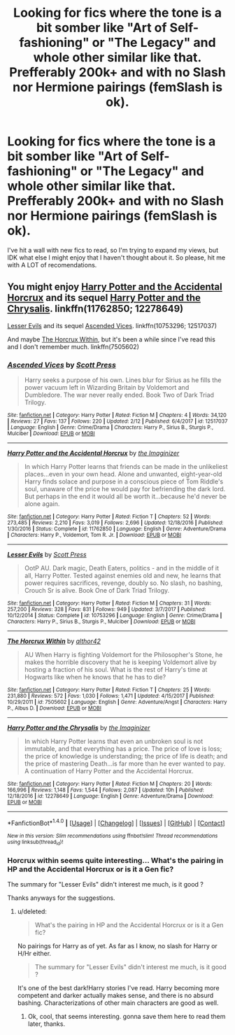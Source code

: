 #+TITLE: Looking for fics where the tone is a bit somber like "Art of Self-fashioning" or "The Legacy" and whole other similar like that. Prefferably 200k+ and with no Slash nor Hermione pairings (femSlash is ok).

* Looking for fics where the tone is a bit somber like "Art of Self-fashioning" or "The Legacy" and whole other similar like that. Prefferably 200k+ and with no Slash nor Hermione pairings (femSlash is ok).
:PROPERTIES:
:Author: nauze18
:Score: 6
:DateUnix: 1521895984.0
:DateShort: 2018-Mar-24
:FlairText: Request
:END:
I've hit a wall with new fics to read, so I'm trying to expand my views, but IDK what else I might enjoy that I haven't thought about it. So please, hit me with A LOT of recomendations.


** You might enjoy [[https://www.fanfiction.net/s/11762850/1/Harry-Potter-and-the-Accidental-Horcrux][Harry Potter and the Accidental Horcrux]] and its sequel [[https://www.fanfiction.net/s/12278649/1/Harry-Potter-and-the-Chrysalis][Harry Potter and the Chrysalis]]. linkffn(11762850; 12278649)

[[https://www.fanfiction.net/s/10753296/1/Lesser-Evils][Lesser Evils]] and its sequel [[https://www.fanfiction.net/s/12517037/1/Ascended-Vices][Ascended Vices]]. linkffn(10753296; 12517037)

And maybe [[https://www.fanfiction.net/s/7505602/1/The-Horcrux-Within][The Horcrux Within]], but it's been a while since I've read this and I don't remember much. linkffn(7505602)
:PROPERTIES:
:Score: 5
:DateUnix: 1521916174.0
:DateShort: 2018-Mar-24
:END:

*** [[http://www.fanfiction.net/s/12517037/1/][*/Ascended Vices/*]] by [[https://www.fanfiction.net/u/4033897/Scott-Press][/Scott Press/]]

#+begin_quote
  Harry seeks a purpose of his own. Lines blur for Sirius as he fills the power vacuum left in Wizarding Britain by Voldemort and Dumbledore. The war never really ended. Book Two of Dark Triad Trilogy.
#+end_quote

^{/Site/: [[http://www.fanfiction.net/][fanfiction.net]] *|* /Category/: Harry Potter *|* /Rated/: Fiction M *|* /Chapters/: 4 *|* /Words/: 34,120 *|* /Reviews/: 27 *|* /Favs/: 137 *|* /Follows/: 220 *|* /Updated/: 2/12 *|* /Published/: 6/4/2017 *|* /id/: 12517037 *|* /Language/: English *|* /Genre/: Crime/Drama *|* /Characters/: Harry P., Sirius B., Sturgis P., Mulciber *|* /Download/: [[http://www.ff2ebook.com/old/ffn-bot/index.php?id=12517037&source=ff&filetype=epub][EPUB]] or [[http://www.ff2ebook.com/old/ffn-bot/index.php?id=12517037&source=ff&filetype=mobi][MOBI]]}

--------------

[[http://www.fanfiction.net/s/11762850/1/][*/Harry Potter and the Accidental Horcrux/*]] by [[https://www.fanfiction.net/u/3306612/the-Imaginizer][/the Imaginizer/]]

#+begin_quote
  In which Harry Potter learns that friends can be made in the unlikeliest places...even in your own head. Alone and unwanted, eight-year-old Harry finds solace and purpose in a conscious piece of Tom Riddle's soul, unaware of the price he would pay for befriending the dark lord. But perhaps in the end it would all be worth it...because he'd never be alone again.
#+end_quote

^{/Site/: [[http://www.fanfiction.net/][fanfiction.net]] *|* /Category/: Harry Potter *|* /Rated/: Fiction T *|* /Chapters/: 52 *|* /Words/: 273,485 *|* /Reviews/: 2,210 *|* /Favs/: 3,019 *|* /Follows/: 2,696 *|* /Updated/: 12/18/2016 *|* /Published/: 1/30/2016 *|* /Status/: Complete *|* /id/: 11762850 *|* /Language/: English *|* /Genre/: Adventure/Drama *|* /Characters/: Harry P., Voldemort, Tom R. Jr. *|* /Download/: [[http://www.ff2ebook.com/old/ffn-bot/index.php?id=11762850&source=ff&filetype=epub][EPUB]] or [[http://www.ff2ebook.com/old/ffn-bot/index.php?id=11762850&source=ff&filetype=mobi][MOBI]]}

--------------

[[http://www.fanfiction.net/s/10753296/1/][*/Lesser Evils/*]] by [[https://www.fanfiction.net/u/4033897/Scott-Press][/Scott Press/]]

#+begin_quote
  OotP AU. Dark magic, Death Eaters, politics - and in the middle of it all, Harry Potter. Tested against enemies old and new, he learns that power requires sacrifices, revenge, doubly so. No slash, no bashing, Crouch Sr is alive. Book One of Dark Triad Trilogy.
#+end_quote

^{/Site/: [[http://www.fanfiction.net/][fanfiction.net]] *|* /Category/: Harry Potter *|* /Rated/: Fiction M *|* /Chapters/: 31 *|* /Words/: 257,200 *|* /Reviews/: 328 *|* /Favs/: 831 *|* /Follows/: 949 *|* /Updated/: 3/7/2017 *|* /Published/: 10/12/2014 *|* /Status/: Complete *|* /id/: 10753296 *|* /Language/: English *|* /Genre/: Crime/Drama *|* /Characters/: Harry P., Sirius B., Sturgis P., Mulciber *|* /Download/: [[http://www.ff2ebook.com/old/ffn-bot/index.php?id=10753296&source=ff&filetype=epub][EPUB]] or [[http://www.ff2ebook.com/old/ffn-bot/index.php?id=10753296&source=ff&filetype=mobi][MOBI]]}

--------------

[[http://www.fanfiction.net/s/7505602/1/][*/The Horcrux Within/*]] by [[https://www.fanfiction.net/u/984340/althor42][/althor42/]]

#+begin_quote
  AU When Harry is fighting Voldemort for the Philosopher's Stone, he makes the horrible discovery that he is keeping Voldemort alive by hosting a fraction of his soul. What is the rest of Harry's time at Hogwarts like when he knows that he has to die?
#+end_quote

^{/Site/: [[http://www.fanfiction.net/][fanfiction.net]] *|* /Category/: Harry Potter *|* /Rated/: Fiction T *|* /Chapters/: 25 *|* /Words/: 231,880 *|* /Reviews/: 572 *|* /Favs/: 1,030 *|* /Follows/: 1,471 *|* /Updated/: 4/15/2017 *|* /Published/: 10/29/2011 *|* /id/: 7505602 *|* /Language/: English *|* /Genre/: Adventure/Angst *|* /Characters/: Harry P., Albus D. *|* /Download/: [[http://www.ff2ebook.com/old/ffn-bot/index.php?id=7505602&source=ff&filetype=epub][EPUB]] or [[http://www.ff2ebook.com/old/ffn-bot/index.php?id=7505602&source=ff&filetype=mobi][MOBI]]}

--------------

[[http://www.fanfiction.net/s/12278649/1/][*/Harry Potter and the Chrysalis/*]] by [[https://www.fanfiction.net/u/3306612/the-Imaginizer][/the Imaginizer/]]

#+begin_quote
  In which Harry Potter learns that even an unbroken soul is not immutable, and that everything has a price. The price of love is loss; the price of knowledge is understanding; the price of life is death; and the price of mastering Death...is far more than he ever wanted to pay. A continuation of Harry Potter and the Accidental Horcrux.
#+end_quote

^{/Site/: [[http://www.fanfiction.net/][fanfiction.net]] *|* /Category/: Harry Potter *|* /Rated/: Fiction M *|* /Chapters/: 20 *|* /Words/: 166,996 *|* /Reviews/: 1,148 *|* /Favs/: 1,544 *|* /Follows/: 2,087 *|* /Updated/: 10h *|* /Published/: 12/18/2016 *|* /id/: 12278649 *|* /Language/: English *|* /Genre/: Adventure/Drama *|* /Download/: [[http://www.ff2ebook.com/old/ffn-bot/index.php?id=12278649&source=ff&filetype=epub][EPUB]] or [[http://www.ff2ebook.com/old/ffn-bot/index.php?id=12278649&source=ff&filetype=mobi][MOBI]]}

--------------

*FanfictionBot*^{1.4.0} *|* [[[https://github.com/tusing/reddit-ffn-bot/wiki/Usage][Usage]]] | [[[https://github.com/tusing/reddit-ffn-bot/wiki/Changelog][Changelog]]] | [[[https://github.com/tusing/reddit-ffn-bot/issues/][Issues]]] | [[[https://github.com/tusing/reddit-ffn-bot/][GitHub]]] | [[[https://www.reddit.com/message/compose?to=tusing][Contact]]]

^{/New in this version: Slim recommendations using/ ffnbot!slim! /Thread recommendations using/ linksub(thread_id)!}
:PROPERTIES:
:Author: FanfictionBot
:Score: 1
:DateUnix: 1521916191.0
:DateShort: 2018-Mar-24
:END:


*** Horcrux within seems quite interesting... What's the pairing in HP and the Accidental Horcrux or is it a Gen fic?

The summary for "Lesser Evils" didn't interest me much, is it good ?

Thanks anyways for the suggestions.
:PROPERTIES:
:Author: nauze18
:Score: 1
:DateUnix: 1521917317.0
:DateShort: 2018-Mar-24
:END:

**** u/deleted:
#+begin_quote
  What's the pairing in HP and the Accidental Horcrux or is it a Gen fic?
#+end_quote

No pairings for Harry as of yet. As far as I know, no slash for Harry or H/Hr either.

#+begin_quote
  The summary for "Lesser Evils" didn't interest me much, is it good ?
#+end_quote

It's one of the best dark!Harry stories I've read. Harry becoming more competent and darker actually makes sense, and there is no absurd bashing. Characterizations of other main characters are good as well.
:PROPERTIES:
:Score: 3
:DateUnix: 1521919376.0
:DateShort: 2018-Mar-24
:END:

***** Ok, cool, that seems interesting. gonna save them here to read them later, thanks.
:PROPERTIES:
:Author: nauze18
:Score: 1
:DateUnix: 1521936059.0
:DateShort: 2018-Mar-25
:END:
